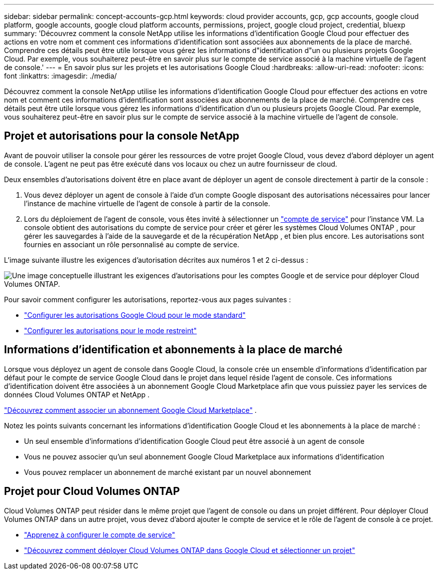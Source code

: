 ---
sidebar: sidebar 
permalink: concept-accounts-gcp.html 
keywords: cloud provider accounts, gcp, gcp accounts, google cloud platform, google accounts, google cloud platform accounts, permissions, project, google cloud project, credential, bluexp 
summary: 'Découvrez comment la console NetApp utilise les informations d’identification Google Cloud pour effectuer des actions en votre nom et comment ces informations d’identification sont associées aux abonnements de la place de marché.  Comprendre ces détails peut être utile lorsque vous gérez les informations d"identification d"un ou plusieurs projets Google Cloud.  Par exemple, vous souhaiterez peut-être en savoir plus sur le compte de service associé à la machine virtuelle de l’agent de console.' 
---
= En savoir plus sur les projets et les autorisations Google Cloud
:hardbreaks:
:allow-uri-read: 
:nofooter: 
:icons: font
:linkattrs: 
:imagesdir: ./media/


[role="lead"]
Découvrez comment la console NetApp utilise les informations d’identification Google Cloud pour effectuer des actions en votre nom et comment ces informations d’identification sont associées aux abonnements de la place de marché.  Comprendre ces détails peut être utile lorsque vous gérez les informations d'identification d'un ou plusieurs projets Google Cloud.  Par exemple, vous souhaiterez peut-être en savoir plus sur le compte de service associé à la machine virtuelle de l’agent de console.



== Projet et autorisations pour la console NetApp

Avant de pouvoir utiliser la console pour gérer les ressources de votre projet Google Cloud, vous devez d’abord déployer un agent de console.  L'agent ne peut pas être exécuté dans vos locaux ou chez un autre fournisseur de cloud.

Deux ensembles d’autorisations doivent être en place avant de déployer un agent de console directement à partir de la console :

. Vous devez déployer un agent de console à l’aide d’un compte Google disposant des autorisations nécessaires pour lancer l’instance de machine virtuelle de l’agent de console à partir de la console.
. Lors du déploiement de l'agent de console, vous êtes invité à sélectionner un https://cloud.google.com/iam/docs/service-accounts["compte de service"^] pour l'instance VM.  La console obtient des autorisations du compte de service pour créer et gérer les systèmes Cloud Volumes ONTAP , pour gérer les sauvegardes à l'aide de la sauvegarde et de la récupération NetApp , et bien plus encore.  Les autorisations sont fournies en associant un rôle personnalisé au compte de service.


L'image suivante illustre les exigences d'autorisation décrites aux numéros 1 et 2 ci-dessus :

image:diagram_permissions_gcp.png["Une image conceptuelle illustrant les exigences d'autorisations pour les comptes Google et de service pour déployer Cloud Volumes ONTAP."]

Pour savoir comment configurer les autorisations, reportez-vous aux pages suivantes :

* link:task-install-agent-google-console-gcloud.html#agent-permissions-google["Configurer les autorisations Google Cloud pour le mode standard"]
* link:task-prepare-restricted-mode.html#step-6-prepare-cloud-permissions["Configurer les autorisations pour le mode restreint"]




== Informations d'identification et abonnements à la place de marché

Lorsque vous déployez un agent de console dans Google Cloud, la console crée un ensemble d'informations d'identification par défaut pour le compte de service Google Cloud dans le projet dans lequel réside l'agent de console.  Ces informations d'identification doivent être associées à un abonnement Google Cloud Marketplace afin que vous puissiez payer les services de données Cloud Volumes ONTAP et NetApp .

link:task-adding-gcp-accounts.html["Découvrez comment associer un abonnement Google Cloud Marketplace"] .

Notez les points suivants concernant les informations d’identification Google Cloud et les abonnements à la place de marché :

* Un seul ensemble d'informations d'identification Google Cloud peut être associé à un agent de console
* Vous ne pouvez associer qu'un seul abonnement Google Cloud Marketplace aux informations d'identification
* Vous pouvez remplacer un abonnement de marché existant par un nouvel abonnement




== Projet pour Cloud Volumes ONTAP

Cloud Volumes ONTAP peut résider dans le même projet que l'agent de console ou dans un projet différent.  Pour déployer Cloud Volumes ONTAP dans un autre projet, vous devez d’abord ajouter le compte de service et le rôle de l’agent de console à ce projet.

* link:task-install-agent-google-console-gcloud.html#agent-permissions-google["Apprenez à configurer le compte de service"]
* https://docs.netapp.com/us-en/storage-management-cloud-volumes-ontap/task-deploying-gcp.html["Découvrez comment déployer Cloud Volumes ONTAP dans Google Cloud et sélectionner un projet"^]

